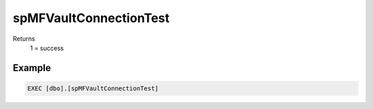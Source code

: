 spMFVaultConnectionTest
=======================

Returns
   1 = success

Example
-------

.. code:: sql

     EXEC [dbo].[spMFVaultConnectionTest]
